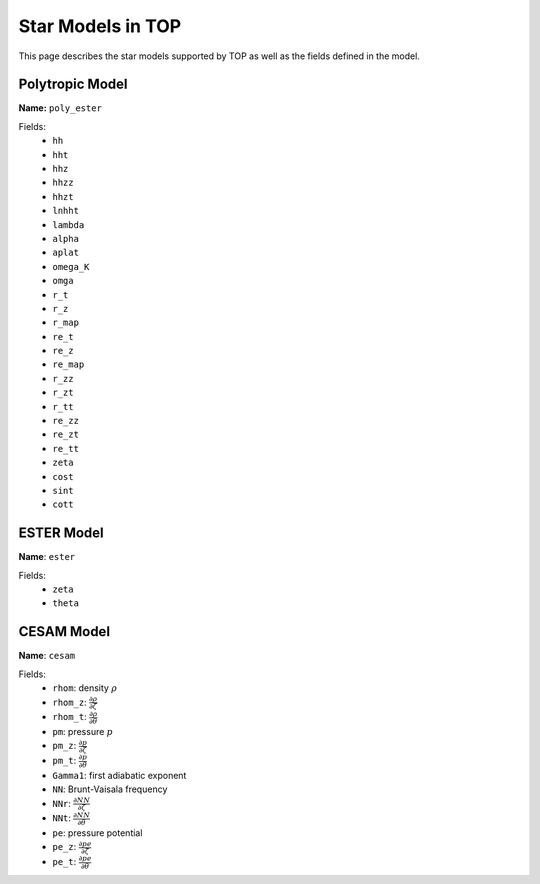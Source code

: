 .. _models:

##################
Star Models in TOP
##################

This page describes the star models supported by TOP as well as the fields
defined in the model.

Polytropic Model
================

**Name:** ``poly_ester``

Fields:
 * ``hh``
 * ``hht``
 * ``hhz``
 * ``hhzz``
 * ``hhzt``
 * ``lnhht``
 * ``lambda``
 * ``alpha``
 * ``aplat``
 * ``omega_K``
 * ``omga``
 * ``r_t``
 * ``r_z``
 * ``r_map``
 * ``re_t``
 * ``re_z``
 * ``re_map``
 * ``r_zz``
 * ``r_zt``
 * ``r_tt``
 * ``re_zz``
 * ``re_zt``
 * ``re_tt``
 * ``zeta``
 * ``cost``
 * ``sint``
 * ``cott``

ESTER Model
===========

**Name**: ``ester``

Fields:
 * ``zeta``
 * ``theta``

CESAM Model
===========

**Name**: ``cesam``

Fields:
 * ``rhom``: density :math:`\rho`
 * ``rhom_z``: :math:`\frac{\partial{\rho}}{\partial{\zeta}}`
 * ``rhom_t``: :math:`\frac{\partial{\rho}}{\partial{\theta}}`
 * ``pm``: pressure :math:`p`
 * ``pm_z``: :math:`\frac{\partial{p}}{\partial{\zeta}}`
 * ``pm_t``: :math:`\frac{\partial{p}}{\partial{\theta}}`
 * ``Gamma1``: first adiabatic exponent
 * ``NN``: Brunt-Vaisala frequency
 * ``NNr``: :math:`\frac{\partial{NN}}{\partial{\zeta}}`
 * ``NNt``: :math:`\frac{\partial{NN}}{\partial{\theta}}`
 * ``pe``: pressure potential
 * ``pe_z``: :math:`\frac{\partial{pe}}{\partial{\zeta}}`
 * ``pe_t``: :math:`\frac{\partial{pe}}{\partial{\theta}}`
